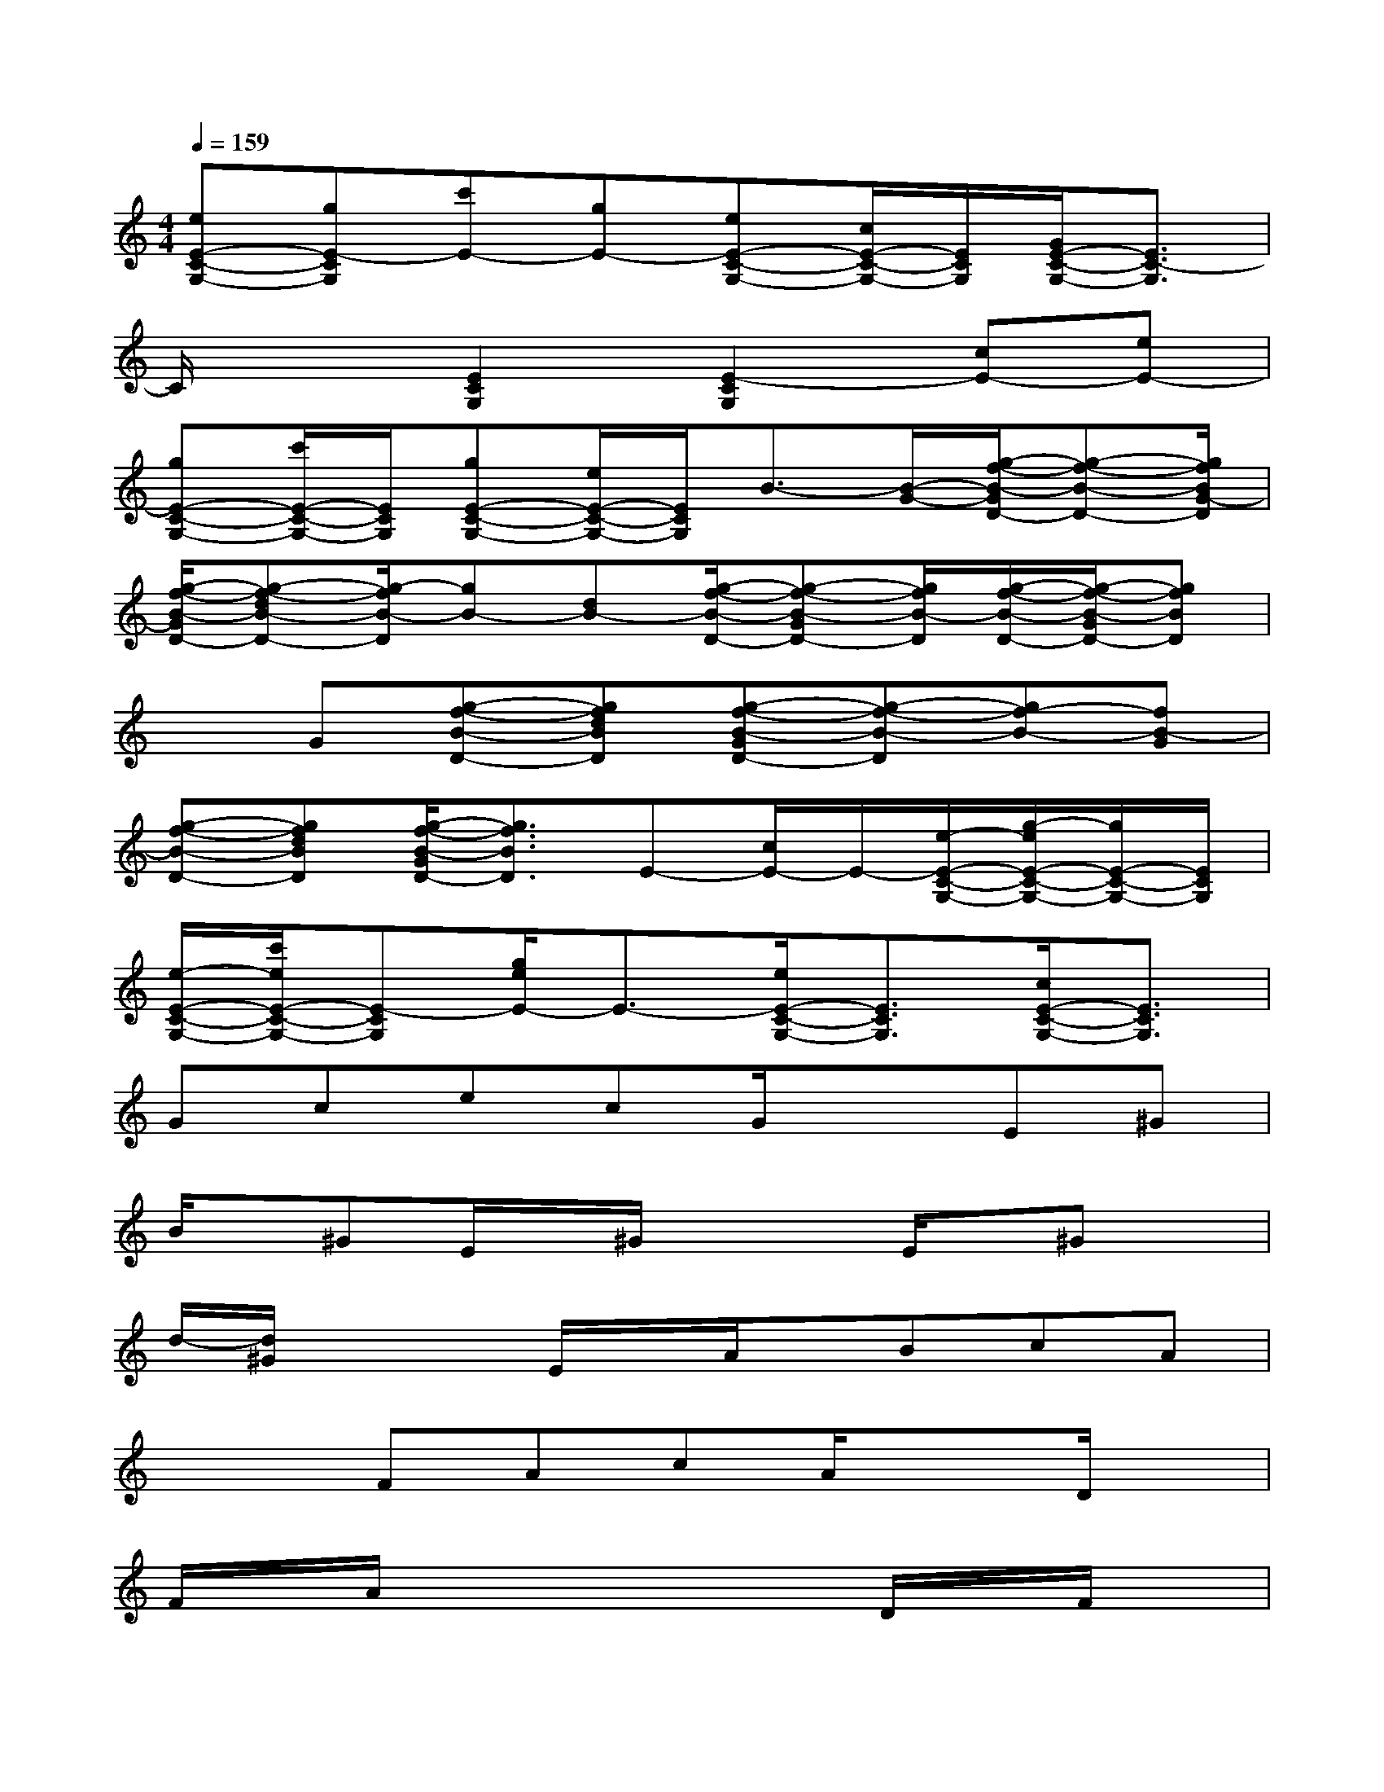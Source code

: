 X:1
T:
M:4/4
L:1/8
Q:1/4=159
K:C%0sharps
V:1
[eE-C-G,-][gE-CG,][c'E-][gE-][eE-C-G,-][c/2E/2-C/2-G,/2-][E/2C/2G,/2][G/2E/2-C/2-G,/2-][E3/2C3/2-G,3/2]|
C/2x3/2[E2C2G,2][E2-C2G,2][cE-][eE-]|
[gE-C-G,-][c'/2E/2-C/2-G,/2-][E/2C/2G,/2][gE-C-G,-][e/2E/2-C/2-G,/2-][E/2C/2G,/2]B3/2-[B/2-G/2-][g/2-f/2-B/2-G/2D/2-][g-f-B-D-][g/2f/2B/2G/2-D/2]|
[g/2-f/2-B/2-G/2D/2-][g-f-dB-D-][g/2-f/2B/2-D/2][gB-][dB-][g/2-f/2-B/2-D/2-][g-f-B-GD-][g/2f/2B/2-D/2][g/2-f/2-B/2-D/2-][g/2-f/2-B/2-G/2D/2-][gfBD]|
xG[g-f-B-D-][gfdBD][g-f-B-GD-][g-f-B-D][gf-B-][fB-G]|
[g-f-B-D-][gfdBD][g/2-f/2-B/2-G/2D/2-][g3/2f3/2B3/2D3/2]E-[c/2E/2-]E/2-[e/2-E/2-C/2-G,/2-][g/2-e/2E/2-C/2-G,/2-][g/2E/2-C/2-G,/2-][E/2C/2G,/2]|
[e/2-E/2-C/2-G,/2-][c'/2e/2E/2-C/2-G,/2-][E-CG,][g/2e/2E/2-]E3/2-[e/2E/2-C/2-G,/2-][E3/2C3/2G,3/2][c/2E/2-C/2-G,/2-][E3/2C3/2G,3/2]|
GcecG/2x3/2E^G|
B/2x/2^GE/2x/2^G/2x2E/2x/2^Gx/2|
d/2-[d/2^G/2]x2E/2x/2A/2x/2BcA|
x2FAcA/2x3/2D/2x/2|
F/2x/2A/2x4x/2D/2x/2F/2x/2|
A/2x/2=G/2x/2B/2x4x3/2|
g/2x/2dgadg/2x/2bg|
dgbg/2x/2d/2x3x/2|
x3dg/2x/2abg